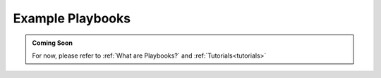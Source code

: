 .. _playbook-reference:

Example Playbooks
=================

.. admonition:: Coming Soon

    For now, please refer to :ref:`What are Playbooks?` and :ref:`Tutorials<tutorials>`
